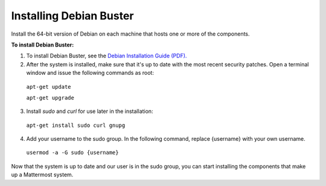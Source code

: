 .. _install-debian-server:

Installing Debian Buster
------------------------

Install the 64-bit version of Debian on each machine that hosts one or more of the components.

**To install Debian Buster:**

1. To install Debian Buster, see the `Debian Installation Guide (PDF). <https://www.debian.org/releases/stable/amd64/install.pdf>`__

2. After the system is installed, make sure that it's up to date with the most recent security patches. Open a terminal window and issue the following commands as root:

  ``apt-get update``

  ``apt-get upgrade``

3. Install *sudo* and *curl* for use later in the installation:

  ``apt-get install sudo curl gnupg``

4. Add your username to the sudo group. In the following command, replace {username} with your own username.

  ``usermod -a -G sudo {username}``

Now that the system is up to date and our user is in the sudo group, you can start installing the components that make up a Mattermost system.

